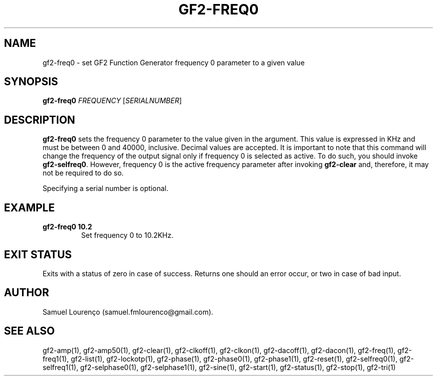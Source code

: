 .TH GF2-FREQ0 1
.SH NAME
gf2-freq0 \- set GF2 Function Generator frequency 0 parameter to a given value
.SH SYNOPSIS
.B gf2-freq0
.I FREQUENCY
.RI [ SERIALNUMBER ]
.SH DESCRIPTION
.B gf2-freq0
sets the frequency 0 parameter to the value given in the argument. This value
is expressed in KHz and must be between 0 and 40000, inclusive. Decimal values
are accepted. It is important to note that this command will change the
frequency of the output signal only if frequency 0 is selected as active. To
do such, you should invoke
.BR gf2-selfreq0 .
However, frequency 0 is the active frequency parameter after invoking
.B gf2-clear
and, therefore, it may not be required to do so.

Specifying a serial number is optional.
.SH EXAMPLE
.TP
.B gf2-freq0 10.2
Set frequency 0 to 10.2KHz.
.SH "EXIT STATUS"
Exits with a status of zero in case of success. Returns one should an error
occur, or two in case of bad input.
.SH AUTHOR
Samuel Lourenço (samuel.fmlourenco@gmail.com).
.SH "SEE ALSO"
gf2-amp(1), gf2-amp50(1), gf2-clear(1), gf2-clkoff(1), gf2-clkon(1),
gf2-dacoff(1), gf2-dacon(1), gf2-freq(1), gf2-freq1(1), gf2-list(1),
gf2-lockotp(1), gf2-phase(1), gf2-phase0(1), gf2-phase1(1), gf2-reset(1),
gf2-selfreq0(1), gf2-selfreq1(1), gf2-selphase0(1), gf2-selphase1(1),
gf2-sine(1), gf2-start(1), gf2-status(1), gf2-stop(1), gf2-tri(1)
